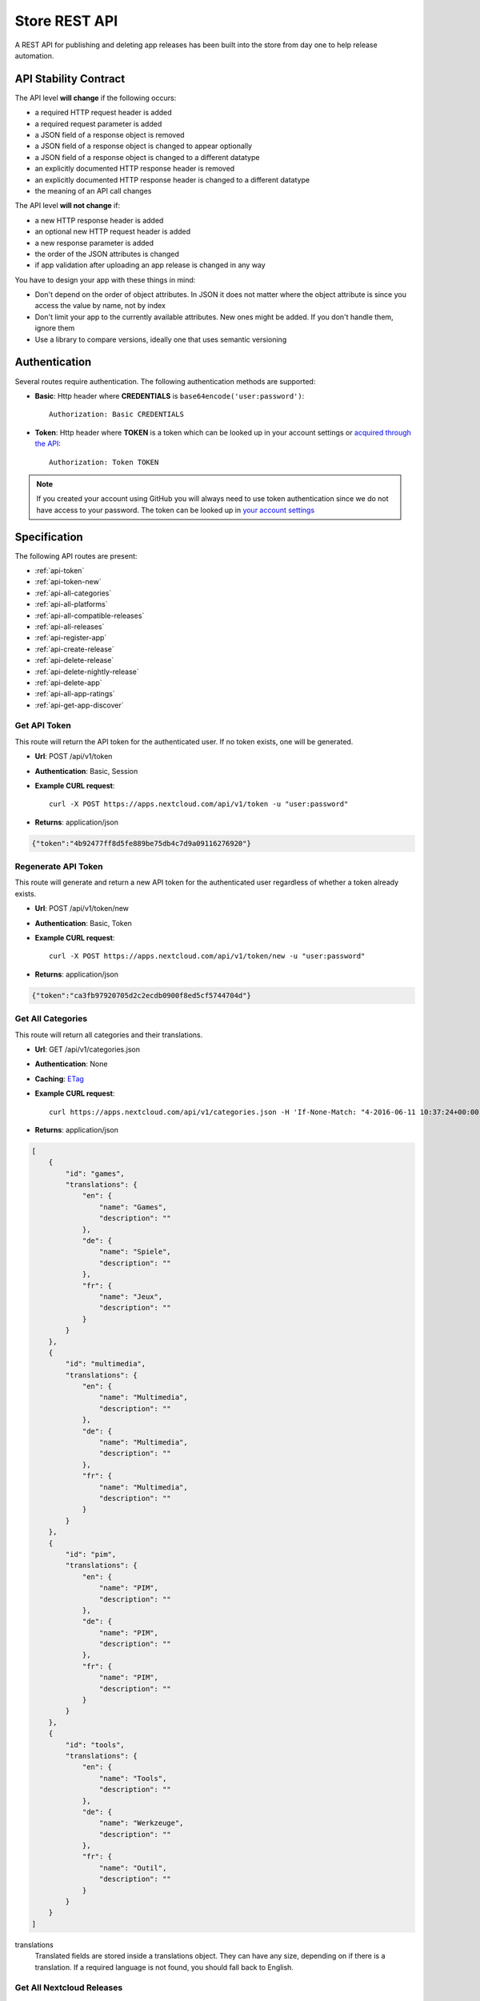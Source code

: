 Store REST API
==============

A REST API for publishing and deleting app releases has been built into the store from day one to help release automation.

API Stability Contract
----------------------
The API level **will change** if the following occurs:

* a required HTTP request header is added
* a required request parameter is added
* a JSON field of a response object is removed
* a JSON field of a response object is changed to appear optionally
* a JSON field of a response object is changed to a different datatype
* an explicitly documented HTTP response header is removed
* an explicitly documented HTTP response header is changed to a different datatype
* the meaning of an API call changes

The API level **will not change** if:

* a new HTTP response header is added
* an optional new HTTP request header is added
* a new response parameter is added
* the order of the JSON attributes is changed
* if app validation after uploading an app release is changed in any way

You have to design your app with these things in mind:

* Don't depend on the order of object attributes. In JSON it does not matter where the object attribute is since you access the value by name, not by index
* Don't limit your app to the currently available attributes. New ones might be added. If you don't handle them, ignore them
* Use a library to compare versions, ideally one that uses semantic versioning

Authentication
--------------

Several routes require authentication. The following authentication methods are supported:

* **Basic**: Http header where **CREDENTIALS** is ``base64encode('user:password')``::

    Authorization: Basic CREDENTIALS

* **Token**: Http header where **TOKEN** is a token which can be looked up in your account settings or `acquired through the API <api-token_>`_::

    Authorization: Token TOKEN

.. note:: If you created your account using GitHub you will always need to use token authentication since we do not have access to your password. The token can be looked up in `your account settings <https://apps.nextcloud.com/account/token>`_

Specification
-------------

The following API routes are present:

* :ref:`api-token`

* :ref:`api-token-new`

* :ref:`api-all-categories`

* :ref:`api-all-platforms`

* :ref:`api-all-compatible-releases`

* :ref:`api-all-releases`

* :ref:`api-register-app`

* :ref:`api-create-release`

* :ref:`api-delete-release`

* :ref:`api-delete-nightly-release`

* :ref:`api-delete-app`

* :ref:`api-all-app-ratings`

* :ref:`api-get-app-discover`

.. _api-token:

Get API Token
~~~~~~~~~~~~~
This route will return the API token for the authenticated user. If no token
exists, one will be generated.

* **Url**: POST /api/v1/token

* **Authentication**: Basic, Session

* **Example CURL request**::

    curl -X POST https://apps.nextcloud.com/api/v1/token -u "user:password"

* **Returns**: application/json

.. code-block:: json

    {"token":"4b92477ff8d5fe889be75db4c7d9a09116276920"}

.. _api-token-new:

Regenerate API Token
~~~~~~~~~~~~~~~~~~~~
This route will generate and return a new API token for the authenticated user
regardless of whether a token already exists.

* **Url**: POST /api/v1/token/new

* **Authentication**: Basic, Token

* **Example CURL request**::

    curl -X POST https://apps.nextcloud.com/api/v1/token/new -u "user:password"

* **Returns**: application/json

.. code-block:: json

    {"token":"ca3fb97920705d2c2ecdb0900f8ed5cf5744704d"}


.. _api-all-categories:

Get All Categories
~~~~~~~~~~~~~~~~~~
This route will return all categories and their translations.

* **Url**: GET /api/v1/categories.json

* **Authentication**: None

* **Caching**: `ETag <https://en.wikipedia.org/wiki/HTTP_ETag>`_

* **Example CURL request**::

    curl https://apps.nextcloud.com/api/v1/categories.json -H 'If-None-Match: "4-2016-06-11 10:37:24+00:00"'

* **Returns**: application/json

.. code-block:: json

    [
        {
            "id": "games",
            "translations": {
                "en": {
                    "name": "Games",
                    "description": ""
                },
                "de": {
                    "name": "Spiele",
                    "description": ""
                },
                "fr": {
                    "name": "Jeux",
                    "description": ""
                }
            }
        },
        {
            "id": "multimedia",
            "translations": {
                "en": {
                    "name": "Multimedia",
                    "description": ""
                },
                "de": {
                    "name": "Multimedia",
                    "description": ""
                },
                "fr": {
                    "name": "Multimedia",
                    "description": ""
                }
            }
        },
        {
            "id": "pim",
            "translations": {
                "en": {
                    "name": "PIM",
                    "description": ""
                },
                "de": {
                    "name": "PIM",
                    "description": ""
                },
                "fr": {
                    "name": "PIM",
                    "description": ""
                }
            }
        },
        {
            "id": "tools",
            "translations": {
                "en": {
                    "name": "Tools",
                    "description": ""
                },
                "de": {
                    "name": "Werkzeuge",
                    "description": ""
                },
                "fr": {
                    "name": "Outil",
                    "description": ""
                }
            }
        }
    ]


translations
    Translated fields are stored inside a translations object. They can have any size, depending on if there is a translation. If a required language is not found, you should fall back to English.


.. _api-all-platforms:

Get All Nextcloud Releases
~~~~~~~~~~~~~~~~~~~~~~~~~~
This will return all the Nextcloud releases that the store knows about. To check if a release can actually be downloaded check the **hasRelease** flag.

.. note:: Unsupported Nextcloud releases will be removed from the response

.. note:: To find the latest version that has a release you will need to use a semantic version library to sort the list. The result is unsorted.

* **Url**: GET /api/v1/platforms.json

* **Authentication**: None

* **Caching**: `ETag <https://en.wikipedia.org/wiki/HTTP_ETag>`_

* **Example CURL request**::

    curl https://apps.nextcloud.com/api/v1/platforms.json -H 'If-None-Match: "4-2016-06-11 10:37:24+00:00"'

* **Returns**: application/json

.. code-block:: json

    [
        {
            "hasRelease": false,
            "version": "99.0.0",
            "isSupported": true
        },
        {
            "hasRelease": true,
            "version": "9.0.0",
            "isSupported": false
        }
    ]

hasRelease
    boolean flag that indicates if the Nextcloud release is officially out yet
isSupported
    boolean flag that indicates if the Nextcloud is officially supported

.. _api-all-compatible-releases:

Get All Apps and Releases Compatible with a Nextcloud Version
~~~~~~~~~~~~~~~~~~~~~~~~~~~~~~~~~~~~~~~~~~~~~~~~~~~~~~~~~~~~~
This route will return all releases to display inside Nextcloud's apps admin area filtered by the releases which are marked as compatible with the platforms version.

* **Url**: GET /api/v1/platform/{**platform-version**}/apps.json
* **Url parameters**:

  * **platform-version**: semantic version, digits only: Returns all the apps and their releases that work on this version. If an app has no working releases, the app will be excluded

* **Authentication**: None

* **Caching**: `ETag <https://en.wikipedia.org/wiki/HTTP_ETag>`_

* **Example CURL request**::

    curl https://apps.nextcloud.com/api/v1/platform/9.0.0/apps.json -H 'If-None-Match: "1-1-2016-06-17 23:08:58.042321+00:00"'

* **Returns**: application/json

.. code-block:: json

    [
        {
            "id": "news",
            "categories": [
                "multimedia"
            ],
            "authors": [
                {
                    "name": "Bernhard Posselt",
                    "mail": "",
                    "homepage": ""
                },
                {
                    "name": "Alessandro Cosentino",
                    "mail": "",
                    "homepage": ""
                },
                {
                    "name": "Jan-Christoph Borchardt",
                    "mail": "",
                    "homepage": ""
                }
            ],
            "userDocs": "https://github.com/owncloud/news/wiki#user-documentation",
            "adminDocs": "https://github.com/owncloud/news#readme",
            "developerDocs": "https://github.com/owncloud/news/wiki#developer-documentation",
            "issueTracker": "https://github.com/owncloud/news/issues",
            "website": "https://github.com/owncloud/news",
            "discussion": "https://help.nextcloud.com/c/apps/news",
            "created": "2016-06-25T16:08:56.794719Z",
            "lastModified": "2016-06-25T16:49:25.326855Z",
            "ratingOverall": 0.5,
            "ratingNumOverall": 20,
            "ratingRecent": 1.0,
            "ratingNumRecent": 10,
            "releases": [
                {
                    "version": "9.0.4-alpha.1",
                    "phpExtensions": [
                        {
                            "id": "libxml",
                            "versionSpec": ">=2.7.8",
                            "rawVersionSpec": ">=2.7.8"
                        },
                        {
                            "id": "curl",
                            "versionSpec": "*",
                            "rawVersionSpec": "*"
                        },
                        {
                            "id": "SimpleXML",
                            "versionSpec": "*",
                            "rawVersionSpec": "*"
                        },
                        {
                            "id": "iconv",
                            "versionSpec": "*",
                            "rawVersionSpec": "*"
                        }
                    ],
                    "databases": [
                        {
                            "id": "pgsql",
                            "versionSpec": ">=9.4.0",
                            "rawVersionSpec": ">=9.4"
                        },
                        {
                            "id": "sqlite",
                            "versionSpec": "*",
                            "rawVersionSpec": "*"
                        },
                        {
                            "id": "mysql",
                            "versionSpec": ">=5.5.0",
                            "rawVersionSpec": ">=5.5"
                        }
                    ],
                    "shellCommands": [
                        "grep"
                    ],
                    "phpVersionSpec": ">=5.6.0",
                    "platformVersionSpec": ">=9.0.0 <9.2.0",
                    "rawPhpVersionSpec": ">=5.6",
                    "rawPlatformVersionSpec": ">=10 <=10",
                    "minIntSize": 64,
                    "isNightly": false,
                    "download": "https://github.com/owncloud/news/releases/download/8.8.0/news.tar.gz",
                    "created": "2016-06-25T16:08:56.796646Z",
                    "licenses": [
                        "agpl"
                    ],
                    "lastModified": "2016-06-25T16:49:25.319425Z",
                    "signature": "909377e1a695bbaa415c10ae087ae1cc48e88066d20a5a7a8beed149e9fad3d5",
                    "translations": {
                        "en": {
                            "changelog": "* **Bugfix**: Pad API last modified timestamp to milliseconds in updated items API to return only new items. API users however need to re-sync their complete contents, #24\n* **Bugfix**: Do not pad milliseconds for non millisecond timestamps in API"
                        }
                    }
                }
            ],
            "screenshots": [
                {
                    "url": "https://example.com/news.jpg",
                    "smallThumbnail": ""
                }
            ],
            "translations": {
                "en": {
                    "name": "News",
                    "summary": "An RSS/Atom feed reader",
                    "description": "# This is markdown\nnext line"
                }
            },
            "isFeatured": false,
            "certificate": "-----BEGIN CERTIFICATE-----\r\nMIIEojCCA4qgAwIBAgICEAAwDQYJKoZIhvcNAQELBQAwezELMAkGA1UEBhMCREUx\r\nGzAZBgNVBAgMEkJhZGVuLVd1ZXJ0dGVtYmVyZzEXMBUGA1UECgwOTmV4dGNsb3Vk\r\nIEdtYkgxNjA0BgNVBAMMLU5leHRjbG91ZCBDb2RlIFNpZ25pbmcgSW50ZXJtZWRp\r\nYXRlIEF1dGhvcml0eTAeFw0xNjA2MTIyMTA1MDZaFw00MTA2MDYyMTA1MDZaMGYx\r\nCzAJBgNVBAYTAkRFMRswGQYDVQQIDBJCYWRlbi1XdWVydHRlbWJlcmcxEjAQBgNV\r\nBAcMCVN0dXR0Z2FydDEXMBUGA1UECgwOTmV4dGNsb3VkIEdtYkgxDTALBgNVBAMM\r\nBGNvcmUwggEiMA0GCSqGSIb3DQEBAQUAA4IBDwAwggEKAoIBAQDUxcrn2DC892IX\r\n8+dJjZVh9YeHF65n2ha886oeAizOuHBdWBfzqt+GoUYTOjqZF93HZMcwy0P+xyCf\r\nQqak5Ke9dybN06RXUuGP45k9UYBp03qzlUzCDalrkj+Jd30LqcSC1sjRTsfuhc+u\r\nvH1IBuBnf7SMUJUcoEffbmmpAPlEcLHxlUGlGnz0q1e8UFzjbEFj3JucMO4ys35F\r\nqZS4dhvCngQhRW3DaMlQLXEUL9k3kFV+BzlkPzVZEtSmk4HJujFCnZj1vMcjQBg\/\r\nBqq1HCmUB6tulnGcxUzt\/Z\/oSIgnuGyENeke077W3EyryINL7EIyD4Xp7sxLizTM\r\nFCFCjjH1AgMBAAGjggFDMIIBPzAJBgNVHRMEAjAAMBEGCWCGSAGG+EIBAQQEAwIG\r\nQDAzBglghkgBhvhCAQ0EJhYkT3BlblNTTCBHZW5lcmF0ZWQgU2VydmVyIENlcnRp\r\nZmljYXRlMB0GA1UdDgQWBBQwc1H9AL8pRlW2e5SLCfPPqtqc0DCBpQYDVR0jBIGd\r\nMIGagBRt6m6qqTcsPIktFz79Ru7DnnjtdKF+pHwwejELMAkGA1UEBhMCREUxGzAZ\r\nBgNVBAgMEkJhZGVuLVd1ZXJ0dGVtYmVyZzESMBAGA1UEBwwJU3R1dHRnYXJ0MRcw\r\nFQYDVQQKDA5OZXh0Y2xvdWQgR21iSDEhMB8GA1UEAwwYTmV4dGNsb3VkIFJvb3Qg\r\nQXV0aG9yaXR5ggIQADAOBgNVHQ8BAf8EBAMCBaAwEwYDVR0lBAwwCgYIKwYBBQUH\r\nAwEwDQYJKoZIhvcNAQELBQADggEBADZ6+HV\/+0NEH3nahTBFxO6nKyR\/VWigACH0\r\nnaV0ecTcoQwDjKDNNFr+4S1WlHdwITlnNabC7v9rZ\/6QvbkrOTuO9fOR6azp1EwW\r\n2pixWqj0Sb9\/dSIVRpSq+jpBE6JAiX44dSR7zoBxRB8DgVO2Afy0s80xEpr5JAzb\r\nNYuPS7M5UHdAv2dr16fDcDIvn+vk92KpNh1NTeZFjBbRVQ9DXrgkRGW34TK8uSLI\r\nYG6jnfJ6eJgTaO431ywWPXNg1mUMaT\/+QBOgB299QVCKQU+lcZWptQt+RdsJUm46\r\nNY\/nARy4Oi4uOe88SuWITj9KhrFmEvrUlgM8FvoXA1ldrR7KiEg=\r\n-----END CERTIFICATE-----",
            "signatureDigest": "sha512"
        }
    ]


translations
    Translated fields are stored inside a translations object. They can have any size, depending on if there is a translation. If a required language is not found, you should fall back to English.

isNightly
    True if the release is a nightly version. New nightly releases are not required to have a higher version than the previous one to be considered greater. Instead look at the **lastModified** attribute to detect updates if both nightly versions are equal. Example: 1.0.0 is equal to 1.0.0, however if the second one has a nightly flag, then the second one is greater. If both versions have nightly flags and are equal, the **lastModified** is used to determine the precedence.

screenshots
    Guaranteed to be HTTPS

smallThumbnail
    Small thumbnail which can be used as preview image. Guaranteed to be HTTPS. Not required, so if not present or an empty string, use the screenshot url instead.

download
    Download archive location, guaranteed to be HTTPS

versionSpec
    Required versions (minimum and maximum versions) are transformed to semantic version specs. If a field is a \*, this means that there is no version requirement. The following permutations can occur:

     * **All versions**: \*
     * **Maximum version only**: <8.1.2
     * **Minimum version only**: >=9.3.2
     * **Maximum and minimum version**: >=9.3.2 <8.1.2

rawVersionSpec
    Non semantic versions as they occur in the info.xml. The following permutations can occur:

     * **All versions**: \*
     * **Maximum version only**: <=8.1.2
     * **Minimum version only**: >=9.3.2
     * **Maximum and minimum version**: >=9.3.2 <=8.1.2


ratingRecent
    Rating from 0.0 to 1.0 (0.0 being the worst, 1.0 being the best) in the past 90 days

ratingNumRecent
    Number of ratings for an app in the past 90 days, as in: how many votes were casted. 0 Means no ratings yet.

ratingOverall
    Rating from 0.0 to 1.0 (0.0 being the worst, 1.0 being the best) of all time

ratingNumOverall
    Number of ratings for an app overall, as in: how many votes were casted. 0 Means no ratings yet.

signature
    A signature using SHA512 and the app's certificate

signatureDigest
    The hashing algorithm that is used to verify the signature

description
    A full blown description containing Markdown

summary
    A brief explanation what the app tries to do

isFeatured
    Simple boolean flag which will be presented to the user as "hey take a look at this app". Does not imply that it has been reviewed or we recommend it officially

categories
    The string value is the category's id attribute, see :ref:`api-all-categories`

changelog
    The translated release changelog in Markdown. Can be empty for all languages

version
    A semantic version without build metadata (e.g. 1.3.0, 1.2.1-alpha.1)



.. _api-all-releases:

Get All Apps and Releases
~~~~~~~~~~~~~~~~~~~~~~~~~
This route will return all releases to display inside Nextcloud's apps admin area.

* **Url**: GET /api/v1/apps.json
* **Url parameters**: None

* **Authentication**: None

* **Caching**: `ETag <https://en.wikipedia.org/wiki/HTTP_ETag>`_

* **Example CURL request**::

    curl https://apps.nextcloud.com/api/v1/apps.json -H 'If-None-Match: "1-1-2016-06-17 23:08:58.042321+00:00"'

* **Returns**: application/json

.. code-block:: json

    [
        {
            "id": "news",
            "categories": [
                "multimedia"
            ],
            "authors": [
                {
                    "name": "Bernhard Posselt",
                    "mail": "",
                    "homepage": ""
                },
                {
                    "name": "Alessandro Cosentino",
                    "mail": "",
                    "homepage": ""
                },
                {
                    "name": "Jan-Christoph Borchardt",
                    "mail": "",
                    "homepage": ""
                }
            ],
            "userDocs": "https://github.com/owncloud/news/wiki#user-documentation",
            "adminDocs": "https://github.com/owncloud/news#readme",
            "developerDocs": "https://github.com/owncloud/news/wiki#developer-documentation",
            "issueTracker": "https://github.com/owncloud/news/issues",
            "website": "https://github.com/owncloud/news",
            "discussion": "https://help.nextcloud.com/c/apps/news",
            "created": "2016-06-25T16:08:56.794719Z",
            "lastModified": "2016-06-25T16:49:25.326855Z",
            "ratingOverall": 0.5,
            "ratingNumOverall": 20,
            "ratingRecent": 1.0,
            "ratingNumRecent": 10,
            "releases": [
                {
                    "version": "9.0.4-alpha.1",
                    "phpExtensions": [
                        {
                            "id": "libxml",
                            "versionSpec": ">=2.7.8",
                            "rawVersionSpec": ">=2.7.8"
                        },
                        {
                            "id": "curl",
                            "versionSpec": "*",
                            "rawVersionSpec": "*"
                        },
                        {
                            "id": "SimpleXML",
                            "versionSpec": "*",
                            "rawVersionSpec": "*"
                        },
                        {
                            "id": "iconv",
                            "versionSpec": "*",
                            "rawVersionSpec": "*"
                        }
                    ],
                    "databases": [
                        {
                            "id": "pgsql",
                            "versionSpec": ">=9.4.0",
                            "rawVersionSpec": ">=9.4"
                        },
                        {
                            "id": "sqlite",
                            "versionSpec": "*",
                            "rawVersionSpec": "*"
                        },
                        {
                            "id": "mysql",
                            "versionSpec": ">=5.5.0",
                            "rawVersionSpec": ">=5.5"
                        }
                    ],
                    "shellCommands": [
                        "grep"
                    ],
                    "phpVersionSpec": ">=5.6.0",
                    "platformVersionSpec": ">=9.0.0 <9.2.0",
                    "rawPhpVersionSpec": ">=5.6",
                    "rawPlatformVersionSpec": ">=10 <=10",
                    "minIntSize": 64,
                    "isNightly": false,
                    "download": "https://github.com/owncloud/news/releases/download/8.8.0/news.tar.gz",
                    "created": "2016-06-25T16:08:56.796646Z",
                    "licenses": [
                        "agpl"
                    ],
                    "lastModified": "2016-06-25T16:49:25.319425Z",
                    "signature": "909377e1a695bbaa415c10ae087ae1cc48e88066d20a5a7a8beed149e9fad3d5",
                    "translations": {
                        "en": {
                            "changelog": "* **Bugfix**: Pad API last modified timestamp to milliseconds in updated items API to return only new items. API users however need to re-sync their complete contents, #24\n* **Bugfix**: Do not pad milliseconds for non millisecond timestamps in API"
                        }
                    }
                }
            ],
            "screenshots": [
                {
                    "url": "https://example.com/news.jpg",
                    "smallThumbnail": ""
                }
            ],
            "translations": {
                "en": {
                    "name": "News",
                    "summary": "An RSS/Atom feed reader",
                    "description": "# This is markdown\nnext line"
                }
            },
            "isFeatured": false,
            "certificate": "-----BEGIN CERTIFICATE-----\r\nMIIEojCCA4qgAwIBAgICEAAwDQYJKoZIhvcNAQELBQAwezELMAkGA1UEBhMCREUx\r\nGzAZBgNVBAgMEkJhZGVuLVd1ZXJ0dGVtYmVyZzEXMBUGA1UECgwOTmV4dGNsb3Vk\r\nIEdtYkgxNjA0BgNVBAMMLU5leHRjbG91ZCBDb2RlIFNpZ25pbmcgSW50ZXJtZWRp\r\nYXRlIEF1dGhvcml0eTAeFw0xNjA2MTIyMTA1MDZaFw00MTA2MDYyMTA1MDZaMGYx\r\nCzAJBgNVBAYTAkRFMRswGQYDVQQIDBJCYWRlbi1XdWVydHRlbWJlcmcxEjAQBgNV\r\nBAcMCVN0dXR0Z2FydDEXMBUGA1UECgwOTmV4dGNsb3VkIEdtYkgxDTALBgNVBAMM\r\nBGNvcmUwggEiMA0GCSqGSIb3DQEBAQUAA4IBDwAwggEKAoIBAQDUxcrn2DC892IX\r\n8+dJjZVh9YeHF65n2ha886oeAizOuHBdWBfzqt+GoUYTOjqZF93HZMcwy0P+xyCf\r\nQqak5Ke9dybN06RXUuGP45k9UYBp03qzlUzCDalrkj+Jd30LqcSC1sjRTsfuhc+u\r\nvH1IBuBnf7SMUJUcoEffbmmpAPlEcLHxlUGlGnz0q1e8UFzjbEFj3JucMO4ys35F\r\nqZS4dhvCngQhRW3DaMlQLXEUL9k3kFV+BzlkPzVZEtSmk4HJujFCnZj1vMcjQBg\/\r\nBqq1HCmUB6tulnGcxUzt\/Z\/oSIgnuGyENeke077W3EyryINL7EIyD4Xp7sxLizTM\r\nFCFCjjH1AgMBAAGjggFDMIIBPzAJBgNVHRMEAjAAMBEGCWCGSAGG+EIBAQQEAwIG\r\nQDAzBglghkgBhvhCAQ0EJhYkT3BlblNTTCBHZW5lcmF0ZWQgU2VydmVyIENlcnRp\r\nZmljYXRlMB0GA1UdDgQWBBQwc1H9AL8pRlW2e5SLCfPPqtqc0DCBpQYDVR0jBIGd\r\nMIGagBRt6m6qqTcsPIktFz79Ru7DnnjtdKF+pHwwejELMAkGA1UEBhMCREUxGzAZ\r\nBgNVBAgMEkJhZGVuLVd1ZXJ0dGVtYmVyZzESMBAGA1UEBwwJU3R1dHRnYXJ0MRcw\r\nFQYDVQQKDA5OZXh0Y2xvdWQgR21iSDEhMB8GA1UEAwwYTmV4dGNsb3VkIFJvb3Qg\r\nQXV0aG9yaXR5ggIQADAOBgNVHQ8BAf8EBAMCBaAwEwYDVR0lBAwwCgYIKwYBBQUH\r\nAwEwDQYJKoZIhvcNAQELBQADggEBADZ6+HV\/+0NEH3nahTBFxO6nKyR\/VWigACH0\r\nnaV0ecTcoQwDjKDNNFr+4S1WlHdwITlnNabC7v9rZ\/6QvbkrOTuO9fOR6azp1EwW\r\n2pixWqj0Sb9\/dSIVRpSq+jpBE6JAiX44dSR7zoBxRB8DgVO2Afy0s80xEpr5JAzb\r\nNYuPS7M5UHdAv2dr16fDcDIvn+vk92KpNh1NTeZFjBbRVQ9DXrgkRGW34TK8uSLI\r\nYG6jnfJ6eJgTaO431ywWPXNg1mUMaT\/+QBOgB299QVCKQU+lcZWptQt+RdsJUm46\r\nNY\/nARy4Oi4uOe88SuWITj9KhrFmEvrUlgM8FvoXA1ldrR7KiEg=\r\n-----END CERTIFICATE-----",
            "signatureDigest": "sha512"
        }
    ]


translations
    Translated fields are stored inside a translations object. They can have any size, depending on if there is a translation. If a required language is not found, you should fall back to English.

isNightly
    True if the release is a nightly version. New nightly releases are not required to have a higher version than the previous one to be considered greater. Instead look at the **lastModified** attribute to detect updates if both nightly versions are equal. Example: 1.0.0 is equal to 1.0.0, however if the second one has a nightly flag, then the second one is greater. If both versions have nightly flags and are equal, the **lastModified** is used to determine the precedence.

screenshots
    Guaranteed to be HTTPS

smallThumbnail
    Small thumbnail which can be used as preview image. Guaranteed to be HTTPS. Not required, so if not present or an empty string, use the screenshot url instead.

download
    Download archive location, guaranteed to be HTTPS

versionSpec
    Required versions (minimum and maximum versions) are transformed to semantic version specs. If a field is a \*, this means that there is no version requirement. The following permutations can occur:

     * **All versions**: \*
     * **Maximum version only**: <8.1.2
     * **Minimum version only**: >=9.3.2
     * **Maximum and minimum version**: >=9.3.2 <8.1.2

rawVersionSpec
    Non semantic versions as they occur in the info.xml. The following permutations can occur:

     * **All versions**: \*
     * **Maximum version only**: <=8.1.2
     * **Minimum version only**: >=9.3.2
     * **Maximum and minimum version**: >=9.3.2 <=8.1.2


ratingRecent
    Rating from 0.0 to 1.0 (0.0 being the worst, 1.0 being the best) in the past 90 days

ratingNumRecent
    Number of ratings for an app in the past 90 days, as in: how many votes were casted. 0 Means no ratings yet.

ratingOverall
    Rating from 0.0 to 1.0 (0.0 being the worst, 1.0 being the best) of all time

ratingNumOverall
    Number of ratings for an app overall, as in: how many votes were casted. 0 Means no ratings yet.

signature
    A signature using SHA512 and the app's certificate

signatureDigest
    The hashing algorithm that is used to verify the signature

description
    A full blown description containing Markdown

summary
    A brief explanation what the app tries to do

isFeatured
    Simple boolean flag which will be presented to the user as "hey take a look at this app". Does not imply that it has been reviewed or we recommend it officially

categories
    The string value is the category's id attribute, see :ref:`api-all-categories`

changelog
    The translated release changelog in Markdown. Can be empty for all languages

version
    A semantic version without build metadata (e.g. 1.3.0, 1.2.1-alpha.1)



.. _api-register-app:

Register a New App
~~~~~~~~~~~~~~~~~~
Before you can upload release you first need to register its app id. To do that use:

* **Url**: POST /api/v1/apps

* **Authentication** Basic, Token

* **Content-Type**: application/json

* **Request body**:

  * **certificate**: Your public certificate whose CN is equal to the app id, should be stored in **~/.nextcloud/certificates/APP_ID.cert** where **APP_ID** is your app's id
  * **signature**: A SHA512 signature over the app id using the app's certificate, can be created using::

        echo -n "APP_ID" | openssl dgst -sha512 -sign ~/.nextcloud/certificates/APP_ID.key | openssl base64

  .. code-block:: json

      {
          "certificate": "certificate": "-----BEGIN CERTIFICATE-----\r\nMIIEojCCA4qgAwIBAgICEAAwDQYJKoZIhvcNAQELBQAwezELMAkGA1UEBhMCREUx\r\nGzAZBgNVBAgMEkJhZGVuLVd1ZXJ0dGVtYmVyZzEXMBUGA1UECgwOTmV4dGNsb3Vk\r\nIEdtYkgxNjA0BgNVBAMMLU5leHRjbG91ZCBDb2RlIFNpZ25pbmcgSW50ZXJtZWRp\r\nYXRlIEF1dGhvcml0eTAeFw0xNjA2MTIyMTA1MDZaFw00MTA2MDYyMTA1MDZaMGYx\r\nCzAJBgNVBAYTAkRFMRswGQYDVQQIDBJCYWRlbi1XdWVydHRlbWJlcmcxEjAQBgNV\r\nBAcMCVN0dXR0Z2FydDEXMBUGA1UECgwOTmV4dGNsb3VkIEdtYkgxDTALBgNVBAMM\r\nBGNvcmUwggEiMA0GCSqGSIb3DQEBAQUAA4IBDwAwggEKAoIBAQDUxcrn2DC892IX\r\n8+dJjZVh9YeHF65n2ha886oeAizOuHBdWBfzqt+GoUYTOjqZF93HZMcwy0P+xyCf\r\nQqak5Ke9dybN06RXUuGP45k9UYBp03qzlUzCDalrkj+Jd30LqcSC1sjRTsfuhc+u\r\nvH1IBuBnf7SMUJUcoEffbmmpAPlEcLHxlUGlGnz0q1e8UFzjbEFj3JucMO4ys35F\r\nqZS4dhvCngQhRW3DaMlQLXEUL9k3kFV+BzlkPzVZEtSmk4HJujFCnZj1vMcjQBg\/\r\nBqq1HCmUB6tulnGcxUzt\/Z\/oSIgnuGyENeke077W3EyryINL7EIyD4Xp7sxLizTM\r\nFCFCjjH1AgMBAAGjggFDMIIBPzAJBgNVHRMEAjAAMBEGCWCGSAGG+EIBAQQEAwIG\r\nQDAzBglghkgBhvhCAQ0EJhYkT3BlblNTTCBHZW5lcmF0ZWQgU2VydmVyIENlcnRp\r\nZmljYXRlMB0GA1UdDgQWBBQwc1H9AL8pRlW2e5SLCfPPqtqc0DCBpQYDVR0jBIGd\r\nMIGagBRt6m6qqTcsPIktFz79Ru7DnnjtdKF+pHwwejELMAkGA1UEBhMCREUxGzAZ\r\nBgNVBAgMEkJhZGVuLVd1ZXJ0dGVtYmVyZzESMBAGA1UEBwwJU3R1dHRnYXJ0MRcw\r\nFQYDVQQKDA5OZXh0Y2xvdWQgR21iSDEhMB8GA1UEAwwYTmV4dGNsb3VkIFJvb3Qg\r\nQXV0aG9yaXR5ggIQADAOBgNVHQ8BAf8EBAMCBaAwEwYDVR0lBAwwCgYIKwYBBQUH\r\nAwEwDQYJKoZIhvcNAQELBQADggEBADZ6+HV\/+0NEH3nahTBFxO6nKyR\/VWigACH0\r\nnaV0ecTcoQwDjKDNNFr+4S1WlHdwITlnNabC7v9rZ\/6QvbkrOTuO9fOR6azp1EwW\r\n2pixWqj0Sb9\/dSIVRpSq+jpBE6JAiX44dSR7zoBxRB8DgVO2Afy0s80xEpr5JAzb\r\nNYuPS7M5UHdAv2dr16fDcDIvn+vk92KpNh1NTeZFjBbRVQ9DXrgkRGW34TK8uSLI\r\nYG6jnfJ6eJgTaO431ywWPXNg1mUMaT\/+QBOgB299QVCKQU+lcZWptQt+RdsJUm46\r\nNY\/nARy4Oi4uOe88SuWITj9KhrFmEvrUlgM8FvoXA1ldrR7KiEg=\r\n-----END CERTIFICATE-----",
          "signature": "65e613318107bceb131af5cf8b71e773b79e1a9476506f502c8e2017b52aba15"
      }


* **Example CURL request**::

        curl -X POST -u "user:password" https://apps.nextcloud.com/api/v1/apps -H "Content-Type: application/json" -d '{"certificate": "certificate": "-----BEGIN CERTIFICATE-----\r\nMIIEojCCA4qgAwIBAgICEAAwDQYJKoZIhvcNAQELBQAwezELMAkGA1UEBhMCREUx\r\nGzAZBgNVBAgMEkJhZGVuLVd1ZXJ0dGVtYmVyZzEXMBUGA1UECgwOTmV4dGNsb3Vk\r\nIEdtYkgxNjA0BgNVBAMMLU5leHRjbG91ZCBDb2RlIFNpZ25pbmcgSW50ZXJtZWRp\r\nYXRlIEF1dGhvcml0eTAeFw0xNjA2MTIyMTA1MDZaFw00MTA2MDYyMTA1MDZaMGYx\r\nCzAJBgNVBAYTAkRFMRswGQYDVQQIDBJCYWRlbi1XdWVydHRlbWJlcmcxEjAQBgNV\r\nBAcMCVN0dXR0Z2FydDEXMBUGA1UECgwOTmV4dGNsb3VkIEdtYkgxDTALBgNVBAMM\r\nBGNvcmUwggEiMA0GCSqGSIb3DQEBAQUAA4IBDwAwggEKAoIBAQDUxcrn2DC892IX\r\n8+dJjZVh9YeHF65n2ha886oeAizOuHBdWBfzqt+GoUYTOjqZF93HZMcwy0P+xyCf\r\nQqak5Ke9dybN06RXUuGP45k9UYBp03qzlUzCDalrkj+Jd30LqcSC1sjRTsfuhc+u\r\nvH1IBuBnf7SMUJUcoEffbmmpAPlEcLHxlUGlGnz0q1e8UFzjbEFj3JucMO4ys35F\r\nqZS4dhvCngQhRW3DaMlQLXEUL9k3kFV+BzlkPzVZEtSmk4HJujFCnZj1vMcjQBg\/\r\nBqq1HCmUB6tulnGcxUzt\/Z\/oSIgnuGyENeke077W3EyryINL7EIyD4Xp7sxLizTM\r\nFCFCjjH1AgMBAAGjggFDMIIBPzAJBgNVHRMEAjAAMBEGCWCGSAGG+EIBAQQEAwIG\r\nQDAzBglghkgBhvhCAQ0EJhYkT3BlblNTTCBHZW5lcmF0ZWQgU2VydmVyIENlcnRp\r\nZmljYXRlMB0GA1UdDgQWBBQwc1H9AL8pRlW2e5SLCfPPqtqc0DCBpQYDVR0jBIGd\r\nMIGagBRt6m6qqTcsPIktFz79Ru7DnnjtdKF+pHwwejELMAkGA1UEBhMCREUxGzAZ\r\nBgNVBAgMEkJhZGVuLVd1ZXJ0dGVtYmVyZzESMBAGA1UEBwwJU3R1dHRnYXJ0MRcw\r\nFQYDVQQKDA5OZXh0Y2xvdWQgR21iSDEhMB8GA1UEAwwYTmV4dGNsb3VkIFJvb3Qg\r\nQXV0aG9yaXR5ggIQADAOBgNVHQ8BAf8EBAMCBaAwEwYDVR0lBAwwCgYIKwYBBQUH\r\nAwEwDQYJKoZIhvcNAQELBQADggEBADZ6+HV\/+0NEH3nahTBFxO6nKyR\/VWigACH0\r\nnaV0ecTcoQwDjKDNNFr+4S1WlHdwITlnNabC7v9rZ\/6QvbkrOTuO9fOR6azp1EwW\r\n2pixWqj0Sb9\/dSIVRpSq+jpBE6JAiX44dSR7zoBxRB8DgVO2Afy0s80xEpr5JAzb\r\nNYuPS7M5UHdAv2dr16fDcDIvn+vk92KpNh1NTeZFjBbRVQ9DXrgkRGW34TK8uSLI\r\nYG6jnfJ6eJgTaO431ywWPXNg1mUMaT\/+QBOgB299QVCKQU+lcZWptQt+RdsJUm46\r\nNY\/nARy4Oi4uOe88SuWITj9KhrFmEvrUlgM8FvoXA1ldrR7KiEg=\r\n-----END CERTIFICATE-----","signature": "65e613318107bceb131af5cf8b71e773b79e1a9476506f502c8e2017b52aba15"}'

* **Returns**:

  * **HTTP 201**: If the app was not previously present and was registered successfully
  * **HTTP 204**: If the app has been updated (either owner or certificate change)
  * **HTTP 400**: If the app id contains invalid characters, the signature could not be validated or if the posted app certificate has been revoked
  * **HTTP 401**: If the user is not authenticated
  * **HTTP 403**: If the user is not authorized to update the app signature (only owners are allowed to do so)

You can also use this route to register a new certificate for an app if you are the app owner. However keep in mind that this will delete all previous app releases, since their signatures are now invalid and not installable anymore.

Find out more how to generate and request the certificate signature by following the :ref:`developer-guide`.

.. note:: **DO NOT** post your private key which is stored in the **.key** file. The private certificate needs to be stored securely. If you are unsure whether a file is a private certificate or the public one: your private certificate's content starts with **-----BEGIN PRIVATE KEY-----**, whereas your public certificate's content starts with **-----BEGIN CERTIFICATE-----**

.. note:: Keep in mind that we verify that the posted certificate and the signature are valid: the certificate needs to be signed by us and your app id signature must stem from the same certificate and match the expected result.

.. _api-create-release:

Publish a New App Release
~~~~~~~~~~~~~~~~~~~~~~~~~
The following request will create a new app release or update an existing release:

* **Url**: POST /api/v1/apps/releases

* **Authentication** Basic, Token

* **Content-Type**: application/json

* **Request body**:

  * **download**: An Https (Http is not allowed!) link to the archive packaged (maximum size: 20 Megabytes) as tar.gz, info.xml must be smaller than 512Kb
  * **signature**: A SHA512 signature over the archive using the app's certificate, can be created using::

        openssl dgst -sha512 -sign ~/.nextcloud/certificates/APP_ID.key /path/to/app.tar.gz | openssl base64

  * **nightly (Optional)**: If true this release will be stored as a nightly. All previous nightly releases will be deleted.

  .. code-block:: json

      {
          "download": "https://example.com/release.tar.gz",
          "signature": "65e613318107bceb131af5cf8b71e773b79e1a9476506f502c8e2017b52aba15",
          "nightly": false
      }


* **Example CURL request**::

        curl -X POST -u "user:password" https://apps.nextcloud.com/api/v1/apps/releases -H "Content-Type: application/json" -d '{"download":"https://example.com/release.tar.gz", "signature": "65e613318107bceb131af5cf8b71e773b79e1a9476506f502c8e2017b52aba15"}'

* **Returns**:

  * **HTTP 200**: If the app release was updated successfully
  * **HTTP 201**: If the app release was created successfully
  * **HTTP 400**: If the app release contains invalid data, is too large, is not registered yet, the signature could not be validated, the current app certificate has been revoked or could not be downloaded from the provided link
  * **HTTP 401**: If the user is not authenticated
  * **HTTP 403**: If the user is not authorized to create or update the app release

If there is no app with the given app id yet it will fail: you need to :ref:`register your app id first <api-register-app>`. Then the **info.xml** file which lies in the compressed archive's folder **app-id/appinfo/info.xml** is being parsed and validated. Afterwards the provided signature will be validated using the app's certificate and the downloaded archive's SHA512 checksum. The validated result is then saved in the database. Both owners and co-maintainers are allowed to upload new releases.

If the app release version is the latest version, everything is updated. If it's not the latest release, only release relevant details are updated. This **excludes** the following info.xml elements:

  * name
  * summary
  * description
  * category
  * author
  * documentation
  * bugs
  * website
  * screenshot


For more information about validation and which **info.xml** fields are parsed, see :ref:`app-metadata`

.. _api-delete-release:

Delete an App Release
~~~~~~~~~~~~~~~~~~~~~
Only app owners or co-maintainers are allowed to delete an app release. The owner is the user that pushes the first release of an app to the store.

* **Url**: DELETE /api/v1/apps/{**app-id**}/releases/{**app-version**}

* **Url parameters**:

 * **app-id**: app id, lower case ASCII characters and underscores are allowed
 * **app-version**: app version, semantic version, digits only

* **Authentication**: Basic, Token

* **Authorization**: App owners and co-maintainers

* **Example CURL request**::

    curl -X DELETE https://apps.nextcloud.com/api/v1/apps/news/releases/9.0.0 -u "user:password"


* **Returns**:

  * **HTTP 204**: If the app release was deleted successfully
  * **HTTP 401**: If the user is not authenticated
  * **HTTP 403**: If the user is not authorized to delete the app release
  * **HTTP 404**: If the app release could not be found

.. _api-delete-nightly-release:

Delete a Nightly App Release
~~~~~~~~~~~~~~~~~~~~~~~~~~~~
Only app owners or co-maintainers are allowed to delete a nightly app release. The owner is the user that pushes the first release of an app to the store.

* **Url**: DELETE /api/v1/apps/{**app-id**}/releases/nightly/{**app-version**}

* **Url parameters**:

 * **app-id**: app id, lower case ASCII characters and underscores are allowed
 * **app-version**: app version, semantic version, digits only

* **Authentication**: Basic, Token

* **Authorization**: App owners and co-maintainers

* **Example CURL request**::

    curl -X DELETE https://apps.nextcloud.com/api/v1/apps/news/releases/nightly/9.0.0 -u "user:password"


* **Returns**:

  * **HTTP 204**: If the app release was deleted successfully
  * **HTTP 401**: If the user is not authenticated
  * **HTTP 403**: If the user is not authorized to delete the app release
  * **HTTP 404**: If the app release could not be found

.. _api-delete-app:

Delete an App
~~~~~~~~~~~~~
Only app owners are allowed to delete an app. The owner is the user that pushes the first release of an app to the store.

Deleting an app will also delete all releases which are associated with it.

* **Url**: DELETE /api/v1/apps/{**app-id**}

* **Url parameters**:

 * **app-id**: app id, lower case ASCII characters and underscores are allowed

* **Authentication**: Basic, Token

* **Authorization**: App owners

* **Example CURL request**::

    curl -X DELETE https://apps.nextcloud.com/api/v1/apps/news -u "user:password"


* **Returns**:

 * **HTTP 204**: If the app was deleted successfully
 * **HTTP 401**: If the user is not authenticated
 * **HTTP 403**: If the user is not authorized to delete the app
 * **HTTP 404**: If the app could not be found

.. _api-all-app-ratings:

Get All App Ratings
~~~~~~~~~~~~~~~~~~~
This route will return all rating comments.

* **Url**: GET /api/v1/ratings.json

* **Authentication**: None

* **Caching**: `ETag <https://en.wikipedia.org/wiki/HTTP_ETag>`_

* **Example CURL request**::

    curl https://apps.nextcloud.com/api/v1/ratings.json -H 'If-None-Match: ""1-2016-09-03 17:11:38.772856+00:00""'

* **Returns**: application/json

.. code-block:: json

    [
        {
            "rating": 1.0,
            "ratedAt": "2016-09-03T17:11:38.772856Z",
            "translations": {
                "en": {
                    "comment": "I like it"
                }
            },
            "user": {
                "id": 1,
                "firstName": "Tom",
                "lastName": "Jones"
            },
            "app": "keeweb"
        }
    ]


translations
    can contain 0 or any number of translated comments. If no comment is available for the currently chosen language, only the rating should be considered. Contains Markdown.
rating
    range from 0.0 (worst) to 1.0 (best)

.. _api-get-app-discover:

Get the app discover data
~~~~~~~~~~~~~~~~~~~~~~~~~

TBD

For the specification of the data format see :ref:`app-discover`.
